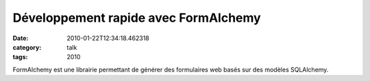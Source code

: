 Développement rapide avec FormAlchemy
#####################################
:date: 2010-01-22T12:34:18.462318
:category: talk
:tags: 2010

FormAlchemy est une librairie permettant de générer des formulaires web basés sur des modèles SQLAlchemy.

